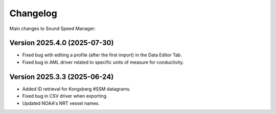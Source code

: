 Changelog
=========

Main changes to Sound Speed Manager:

Version 2025.4.0 (2025-07-30)
-----------------------------

- Fixed bug with editing a profile (after the first import) in the Data Editor Tab.

- Fixed bug in AML driver related to specific units of measure for conductivity.

Version 2025.3.3 (2025-06-24)
-----------------------------

- Added ID retrieval for Kongsberg #SSM datagrams.

- Fixed bug in CSV driver when exporting.

- Updated NOAA's NRT vessel names.
